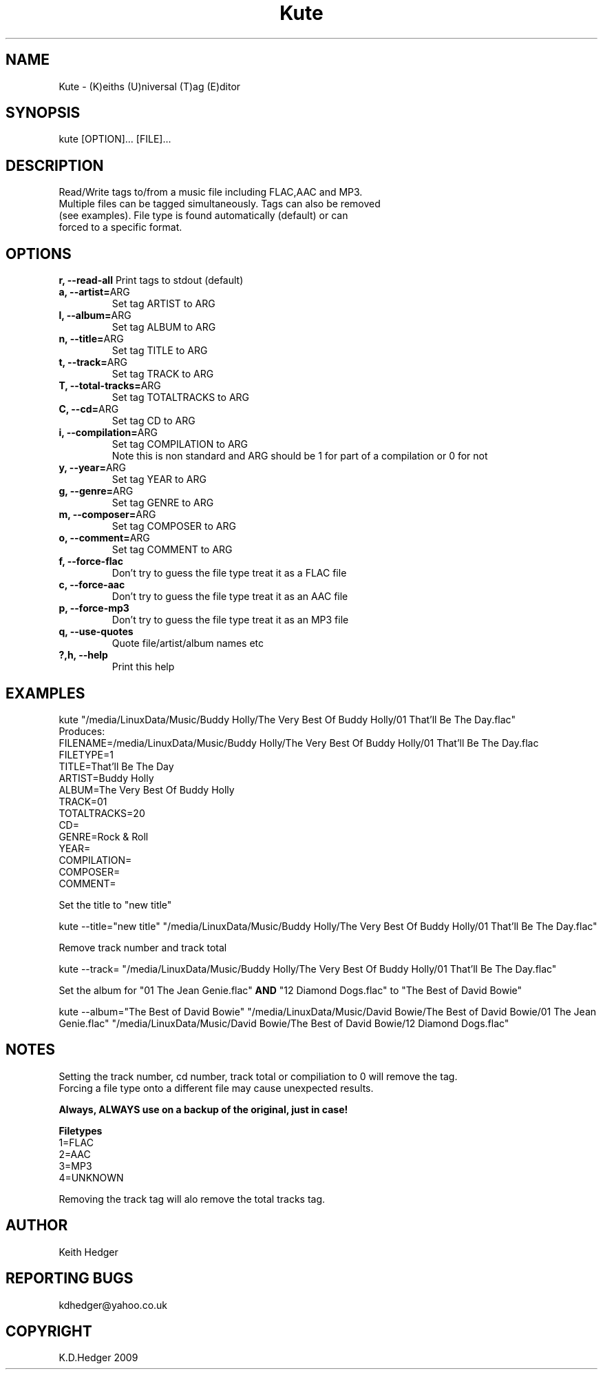 .\" 
.TH "Kute" "1" "15-02-2009" "" ""
.SH "NAME"
Kute \- (K)eiths (U)niversal (T)ag (E)ditor

.SH "SYNOPSIS"
kute [OPTION]... [FILE]...

.SH "DESCRIPTION"
.TP 
Read/Write tags to/from a music file including FLAC,AAC and MP3. Multiple files can be tagged simultaneously. Tags can also be removed (see examples). File type is found automatically (default) or can forced to a specific format.
.SH "OPTIONS"
.B r, \-\-read\-all
Print tags to stdout (default)
.TP 
.B a, \-\-artist=\fRARG
Set tag ARTIST to ARG
.TP 
.B l, \-\-album=\fRARG
Set tag ALBUM to ARG
.TP 
.B n, \-\-title=\fRARG
Set tag TITLE to ARG
.TP 
.B t, \-\-track=\fRARG
Set tag TRACK to ARG
.TP 
.B T, \-\-total\-tracks=\fRARG
Set tag TOTALTRACKS to ARG
.TP 
.B C, \-\-cd=\fRARG
Set tag CD to ARG
.TP 
.B i, \-\-compilation=\fRARG
Set tag COMPILATION to ARG
.br 
Note this is non standard and ARG should be 1 for part of a compilation or 0 for not
.TP 
.B y, \-\-year=\fRARG
Set tag YEAR to ARG
.TP 
.B g, \-\-genre=\fRARG
Set tag GENRE to ARG
.TP 
.B m, \-\-composer=\fRARG
Set tag COMPOSER to ARG
.TP 
.B o, \-\-comment=\fRARG
Set tag COMMENT to ARG
.TP 
.B f, \-\-force\-flac
Don't try to guess the file type treat it as a FLAC file
.TP 
.B c, \-\-force\-aac
Don't try to guess the file type treat it as an AAC file
.TP 
.B p, \-\-force\-mp3
Don't try to guess the file type treat it as an MP3 file
.TP 
.B q, \-\-use\-quotes
Quote file/artist/album names etc
.TP 

.B ?,h, \-\-help
Print this help

.SH "EXAMPLES"
kute "/media/LinuxData/Music/Buddy Holly/The Very Best Of Buddy Holly/01 That'll Be The Day.flac"
.br 
Produces:
.br 
FILENAME=/media/LinuxData/Music/Buddy Holly/The Very Best Of Buddy Holly/01 That'll Be The Day.flac
.br 
FILETYPE=1
.br 
TITLE=That'll Be The Day
.br 
ARTIST=Buddy Holly
.br 
ALBUM=The Very Best Of Buddy Holly
.br 
TRACK=01
.br 
TOTALTRACKS=20
.br 
CD=
.br 
GENRE=Rock & Roll
.br 
YEAR=
.br 
COMPILATION=
.br 
COMPOSER=
.br 
COMMENT=
.P
Set the title to "new title"
.P
kute \-\-title="new title" "/media/LinuxData/Music/Buddy Holly/The Very Best Of Buddy Holly/01 That'll Be The Day.flac"
.P
Remove track number and track total
.P
kute \-\-track= "/media/LinuxData/Music/Buddy Holly/The Very Best Of Buddy Holly/01 That'll Be The Day.flac"
.P
Set the album for "01 The Jean Genie.flac" \fBAND\fR "12 Diamond Dogs.flac" to "The Best of David Bowie"
.P
kute \-\-album="The Best of David Bowie" "/media/LinuxData/Music/David Bowie/The Best of David Bowie/01 The Jean Genie.flac" "/media/LinuxData/Music/David Bowie/The Best of David Bowie/12 Diamond Dogs.flac"
.SH "NOTES"
Setting the track number, cd number, track total or compiliation to 0 will remove the tag.
.br 
Forcing a file type onto a different file may cause unexpected results.
.br 
.P
\fBAlways, ALWAYS use on a backup of the original, just in case!\fR
.br 
.P
\fBFiletypes\fR
.br 
1=FLAC
.br 
2=AAC
.br 
3=MP3
.br 
4=UNKNOWN
.P
Removing the track tag will alo remove the total tracks tag.
.SH "AUTHOR"
Keith Hedger

.SH "REPORTING BUGS"
kdhedger@yahoo.co.uk

.SH "COPYRIGHT"
K.D.Hedger 2009


